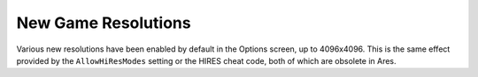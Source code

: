 .. index:: AllowHiResMods enabled by default.

====================
New Game Resolutions
====================

Various new resolutions have been enabled by default in the Options
screen, up to 4096x4096. This is the same effect provided by the
``AllowHiResModes`` setting or the HIRES cheat code, both of which are
obsolete in Ares.

.. versionadded:: 0.1

